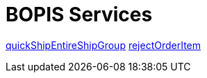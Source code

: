 = BOPIS Services

link:Services/quickShipEntireShipGroup.adoc[quickShipEntireShipGroup]
link:Services/rejectOrderItem.adoc[rejectOrderItem]
